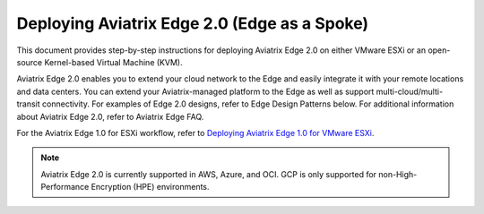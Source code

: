 .. meta::
   :description: Aviatrix Edge
   :keywords: Edge as a spoke, KVM, ESXi, secure edge


=================================
Deploying Aviatrix Edge  2.0 (Edge as a Spoke)
=================================

This document provides step-by-step instructions for deploying Aviatrix Edge 2.0 on either VMware ESXi or an open-source Kernel-based Virtual Machine (KVM). 

Aviatrix Edge 2.0 enables you to extend your cloud network to the Edge and easily integrate it with your remote locations and data centers. You can extend your Aviatrix-managed platform to the Edge as well as support multi-cloud/multi-transit connectivity. For examples of Edge 2.0 designs, refer to Edge Design Patterns below. For additional information about Aviatrix Edge 2.0, refer to Aviatrix Edge FAQ. 

For the Aviatrix Edge 1.0 for ESXi workflow, refer to `Deploying Aviatrix Edge 1.0 for VMware ESXi <http://docs.aviatrix.com/HowTos/Controller_and_Software_Release_Notes.html#preview-features>`_.


.. note::
   Aviatrix Edge 2.0 is currently supported in AWS, Azure, and OCI.    GCP is only supported for non-High-Performance Encryption (HPE) environments. 





.. disqus::
